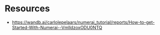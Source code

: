* Resources
- https://wandb.ai/carlolepelaars/numerai_tutorial/reports/How-to-get-Started-With-Numerai--VmlldzoxODU0NTQ
